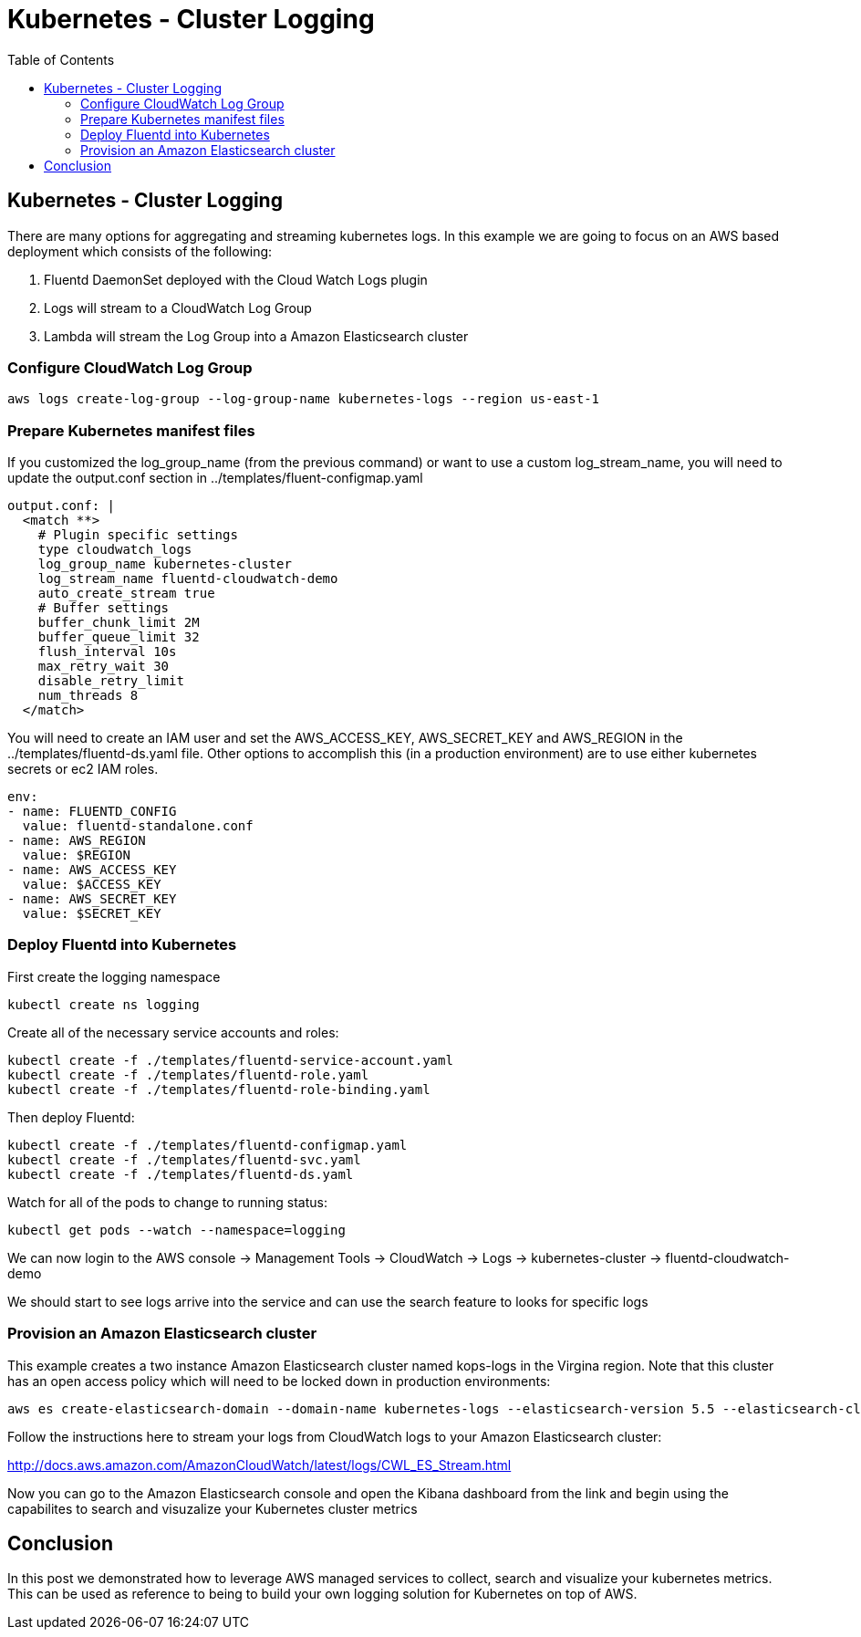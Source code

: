= Kubernetes - Cluster Logging
:toc:
:icons:
:linkcss:
:imagesdir: ../images

== Kubernetes - Cluster Logging

There are many options for aggregating and streaming kubernetes logs. In this example we are going to focus on an AWS based deployment which consists of the following:

1. Fluentd DaemonSet deployed with the Cloud Watch Logs plugin
2. Logs will stream to a CloudWatch Log Group
3. Lambda will stream the Log Group into a Amazon Elasticsearch cluster

=== Configure CloudWatch Log Group

    aws logs create-log-group --log-group-name kubernetes-logs --region us-east-1

=== Prepare Kubernetes manifest files

If you customized the log_group_name (from the previous command) or want to use a custom log_stream_name, you will need to update the output.conf section in ../templates/fluent-configmap.yaml

    output.conf: |
      <match **>
        # Plugin specific settings
        type cloudwatch_logs
        log_group_name kubernetes-cluster
        log_stream_name fluentd-cloudwatch-demo
        auto_create_stream true
        # Buffer settings
        buffer_chunk_limit 2M
        buffer_queue_limit 32
        flush_interval 10s
        max_retry_wait 30
        disable_retry_limit
        num_threads 8
      </match>

You will need to create an IAM user and set the AWS_ACCESS_KEY, AWS_SECRET_KEY and AWS_REGION in the ../templates/fluentd-ds.yaml file. Other options to accomplish this (in a production environment) are to use either kubernetes secrets or ec2 IAM roles.

  env:
  - name: FLUENTD_CONFIG
    value: fluentd-standalone.conf
  - name: AWS_REGION
    value: $REGION
  - name: AWS_ACCESS_KEY
    value: $ACCESS_KEY
  - name: AWS_SECRET_KEY
    value: $SECRET_KEY

=== Deploy Fluentd into Kubernetes

First create the logging namespace

    kubectl create ns logging

Create all of the necessary service accounts and roles:

    kubectl create -f ./templates/fluentd-service-account.yaml
    kubectl create -f ./templates/fluentd-role.yaml
    kubectl create -f ./templates/fluentd-role-binding.yaml

Then deploy Fluentd:

    kubectl create -f ./templates/fluentd-configmap.yaml
    kubectl create -f ./templates/fluentd-svc.yaml
    kubectl create -f ./templates/fluentd-ds.yaml

Watch for all of the pods to change to running status:

    kubectl get pods --watch --namespace=logging

We can now login to the AWS console -> Management Tools -> CloudWatch -> Logs -> kubernetes-cluster -> fluentd-cloudwatch-demo

We should start to see logs arrive into the service and can use the search feature to looks for specific logs

=== Provision an Amazon Elasticsearch cluster

This example creates a two instance Amazon Elasticsearch cluster named kops-logs in the Virgina region. Note that this cluster has an open access policy which will need to be locked down in production environments:

    aws es create-elasticsearch-domain --domain-name kubernetes-logs --elasticsearch-version 5.5 --elasticsearch-cluster-config  InstanceType=m4.large.elasticsearch,InstanceCount=2 --ebs-options EBSEnabled=true,VolumeType=standard,VolumeSize=100 --access-policies '{"Version":"2012-10-17","Statement":[{"Effect":"Allow","Principal":{"AWS":["*"]},"Action":["es:*"],"Resource":"*"}]}' --region us-east-1

Follow the instructions here to stream your logs from CloudWatch logs to your Amazon Elasticsearch cluster:

http://docs.aws.amazon.com/AmazonCloudWatch/latest/logs/CWL_ES_Stream.html

Now you can go to the Amazon Elasticsearch console and open the Kibana dashboard from the link and begin using the capabilites to search and visuzalize your Kubernetes cluster metrics

== Conclusion

In this post we demonstrated how to leverage AWS managed services to collect, search and visualize your kubernetes metrics. This can be used as reference to being to build your own logging solution for Kubernetes on top of AWS.
